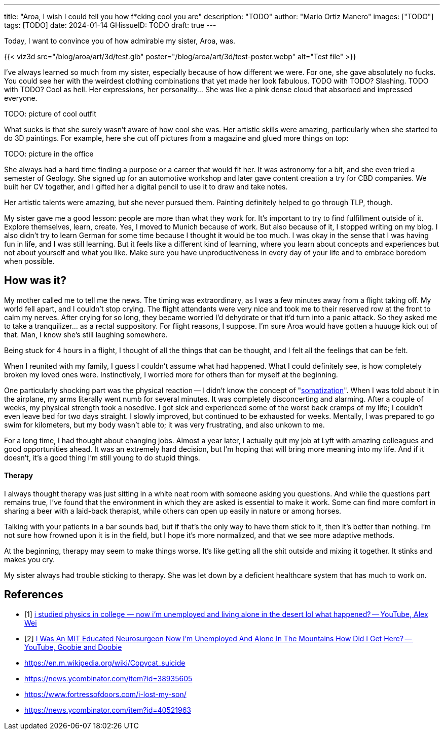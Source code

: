 ---
title: "Aroa, I wish I could tell you how f*cking cool you are"
description: "TODO"
author: "Mario Ortiz Manero"
images: ["TODO"]
tags: [TODO]
date: 2024-01-14
GHissueID: TODO
draft: true
---

++++
<script type="module" src="https://ajax.googleapis.com/ajax/libs/model-viewer/3.5.0/model-viewer.min.js"></script>
++++

Today, I want to convince you of how admirable my sister, Aroa, was.

{{< viz3d
      src="/blog/aroa/art/3d/test.glb"
      poster="/blog/aroa/art/3d/test-poster.webp"
      alt="Test file"
>}}

// == What I've learned

I've always learned so much from my sister, especially because of how different
we were. For one, she gave absolutely no fucks. You could see her with the
weirdest clothing combinations that yet made her look fabulous. TODO with TODO?
Slashing. TODO with TODO? Cool as hell. Her expressions, her personality... She
was like a pink dense cloud that absorbed and impressed everyone.

TODO: picture of cool outfit

What sucks is that she surely wasn't aware of how cool she was. Her artistic
skills were amazing, particularly when she started to do 3D paintings. For
example, here she cut off pictures from a magazine and glued more things on top:

TODO: picture in the office

She always had a hard time finding a purpose or a career that would fit her. It
was astronomy for a bit, and she even tried a semester of Geology. She signed up
for an automotive workshop and later gave content creation a try for CBD
companies. We built her CV together, and I gifted her a digital pencil to use it
to draw and take notes.

Her artistic talents were amazing, but she never pursued them. Painting
definitely helped to go through TLP, though.

My sister gave me a good lesson: people are more than what they work for. It's
important to try to find fulfillment outside of it. Explore themselves, learn,
create. Yes, I moved to Munich because of work. But also because of it, I
stopped writing on my blog. I also didn't try to learn German for some time
because I thought it would be too much. I was okay in the sense that I was
having fun in life, and I was still learning. But it feels like a different kind
of learning, where you learn about concepts and experiences but not about
yourself and what you like. Make sure you have unproductiveness in every day of
your life and to embrace boredom when possible.

== How was it?

My mother called me to tell me the news. The timing was extraordinary, as I was
a few minutes away from a flight taking off. My world fell apart, and I couldn't
stop crying. The flight attendants were very nice and took me to their reserved
row at the front to calm my nerves. After crying for so long, they became
worried I'd dehydrate or that it'd turn into a panic attack. So they asked me to
take a tranquilizer... as a rectal suppository. For flight reasons, I suppose.
I'm sure Aroa would have gotten a huuuge kick out of that. Man, I know she's
still laughing somewhere.

Being stuck for 4 hours in a flight, I thought of all the things that can be
thought, and I felt all the feelings that can be felt.

When I reunited with my family, I guess I couldn't assume what had happened.
What I could definitely see, is how completely broken my loved ones were.
Instinctively, I worried more for others than for myself at the beginning.

One particularly shocking part was the physical reaction -- I didn't know the
concept of "https://en.wikipedia.org/wiki/Somatization[somatization]". When I
was told about it in the airplane, my arms literally went numb for several
minutes. It was completely disconcerting and alarming. After a couple of weeks,
my physical strength took a nosedive. I got sick and experienced some of the
worst back cramps of my life; I couldn't even leave bed for two days straight. I
slowly improved, but continued to be exhausted for weeks. Mentally, I was
prepared to go swim for kilometers, but my body wasn't able to; it was very
frustrating, and also unkown to me.

For a long time, I had thought about changing jobs. Almost a year later, I
actually quit my job at Lyft with amazing colleagues and good opportunities
ahead. It was an extremely hard decision, but I'm hoping that will bring more
meaning into my life. And if it doesn't, it's a good thing I'm still young to do
stupid things.

==== Therapy

I always thought therapy was just sitting in a white neat room with someone
asking you questions. And while the questions part remains true, I've found that
the environment in which they are asked is essential to make it work. Some can
find more comfort in sharing a beer with a laid-back therapist, while others can
open up easily in nature or among horses.

Talking with your patients in a bar sounds bad, but if that's the only way to
have them stick to it, then it's better than nothing. I'm not sure how frowned
upon it is in the field, but I hope it's more normalized, and that we see more
adaptive methods.

At the beginning, therapy may seem to make things worse. It's like getting all
the shit outside and mixing it together. It stinks and makes you cry.

My sister always had trouble sticking to therapy. She was let down by a
deficient healthcare system that has much to work on.

// ===== Care

// A surprising amount of urgent-care therapists showed a lack of care.
// Gut-wrenching stories of her being stuck for hours in a waiting room with
// suicidal intentions and screams.

// Importantly, this lack of care wasn't only towards the patient, but also for the
// family. None of us had absolutely any idea what we were getting into. Learning
// more about what she was going through was like trying to squeeze a drop of
// water from an empty bottle. No expectations whatsoever of how severe it was, nor
// indications of how to handle this at home.

// Even if the patient goes to therapy, most of their time is spent at home.

[bibliography]
== References

[.text-left]
- [[[physics-guy, 1]]] https://www.youtube.com/watch?v=a83ZJ18u6kg[i studied
  physics in college — now i'm unemployed and living alone in the desert lol
  what happened? -- YouTube, Alex Wei]
- [[[neuroscience-guy, 2]]] https://www.youtube.com/watch?v=25LUF8GmbFU[I Was An
  MIT Educated Neurosurgeon Now I'm Unemployed And Alone In The Mountains How
  Did I Get Here? -- YouTube, Goobie and Doobie]
- https://en.m.wikipedia.org/wiki/Copycat_suicide
- https://news.ycombinator.com/item?id=38935605
- https://www.fortressofdoors.com/i-lost-my-son/
- https://news.ycombinator.com/item?id=40521963
